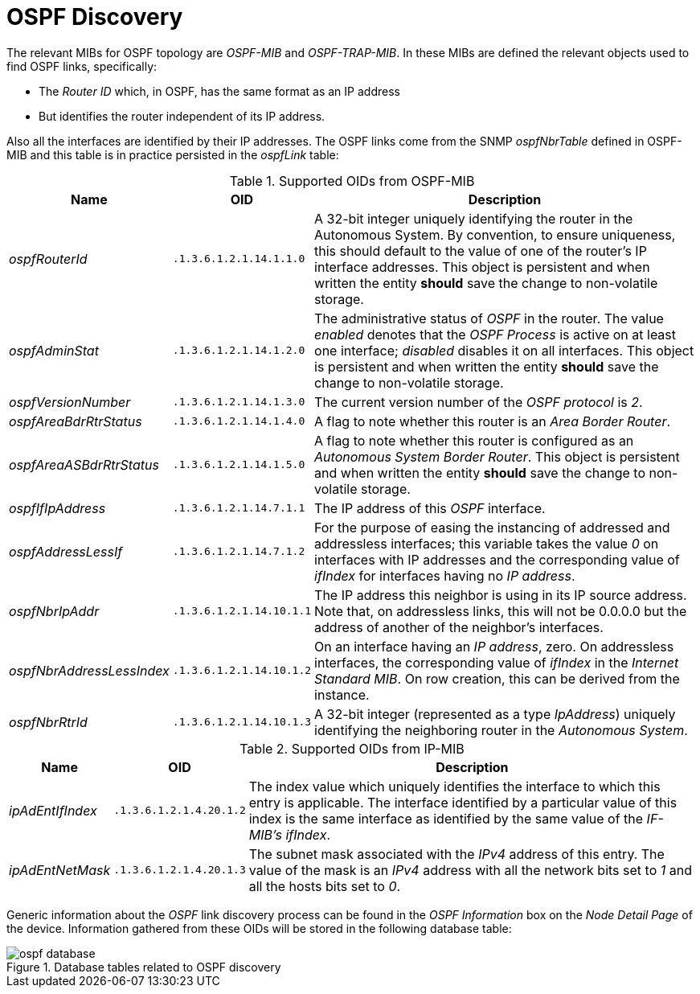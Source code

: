 
// Allow GitHub image rendering
:imagesdir: ./images

= OSPF Discovery

The relevant MIBs for OSPF topology are _OSPF-MIB_ and _OSPF-TRAP-MIB_.
In these MIBs are defined the relevant objects used to find OSPF links, specifically:

* The _Router ID_ which, in OSPF, has the same format as an IP address
* But identifies the router independent of its IP address.

Also all the interfaces are identified by their IP addresses.
The OSPF links come from the SNMP _ospfNbrTable_ defined in OSPF-MIB and this table is in practice persisted in the _ospfLink_ table:

.Supported OIDs from OSPF-MIB
[options="header, autowidth"]
|===
| Name                      | OID                      | Description
| _ospfRouterId_            | `.1.3.6.1.2.1.14.1.1.0`  | A 32-bit integer uniquely identifying the router in the Autonomous System.
                                                         By convention, to ensure uniqueness, this should default to the value of one of the router's IP interface addresses.
                                                         This object is persistent and when written the entity *should* save the change to non-volatile storage.
| _ospfAdminStat_           | `.1.3.6.1.2.1.14.1.2.0`  | The administrative status of _OSPF_ in the router.
                                                         The value _enabled_ denotes that the _OSPF Process_ is active on at least one interface; _disabled_ disables it on all interfaces.
                                                         This object is persistent and when written the entity *should* save the change to non-volatile storage.
| _ospfVersionNumber_       | `.1.3.6.1.2.1.14.1.3.0`  | The current version number of the _OSPF protocol_ is _2_.
| _ospfAreaBdrRtrStatus_    | `.1.3.6.1.2.1.14.1.4.0`  | A flag to note whether this router is an _Area Border Router_.
| _ospfAreaASBdrRtrStatus_  | `.1.3.6.1.2.1.14.1.5.0`  | A flag to note whether this router is configured as an _Autonomous System Border Router_.
                                                         This object is persistent and when written the entity *should* save the change to non-volatile storage.
| _ospfIfIpAddress_         | `.1.3.6.1.2.1.14.7.1.1`  | The IP address of this _OSPF_ interface.
| _ospfAddressLessIf_       | `.1.3.6.1.2.1.14.7.1.2`  | For the purpose of easing the instancing of addressed and addressless interfaces; this variable takes the value _0_ on interfaces with IP addresses and the corresponding value of _ifIndex_ for interfaces having no _IP address_.
| _ospfNbrIpAddr_           | `.1.3.6.1.2.1.14.10.1.1` | The IP address this neighbor is using in its IP source address.
                                                         Note that, on addressless links, this will not be 0.0.0.0 but the address of another of the neighbor's interfaces.
| _ospfNbrAddressLessIndex_ | `.1.3.6.1.2.1.14.10.1.2` | On an interface having an _IP address_, zero.
                                                         On addressless interfaces, the corresponding value of _ifIndex_ in the _Internet Standard MIB_.
                                                         On row creation, this can be derived from the instance.
| _ospfNbrRtrId_            | `.1.3.6.1.2.1.14.10.1.3` | A 32-bit integer (represented as a type _IpAddress_) uniquely identifying the neighboring router in the _Autonomous System_.
|===

.Supported OIDs from IP-MIB
[options="header, autowidth"]
|===
| Name                     | OID                     | Description
| _ipAdEntIfIndex_         | `.1.3.6.1.2.1.4.20.1.2` | The index value which uniquely identifies the interface to which this entry is applicable.
                                                       The interface identified by a particular value of this index is the same interface as identified by the same value of the _IF-MIB's ifIndex_.
| _ipAdEntNetMask_         | `.1.3.6.1.2.1.4.20.1.3` | The subnet mask associated with the _IPv4_ address of this entry.
                                                       The value of the mask is an _IPv4_ address with all the network bits set to _1_ and all the hosts bits set to _0_.
|===

Generic information about the _OSPF_ link discovery process can be found in the _OSPF Information_ box on the _Node Detail Page_ of the device.
Information gathered from these OIDs will be stored in the following database table:

.Database tables related to OSPF discovery
image::ospf-database.png[]
